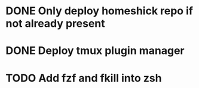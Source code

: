 * DONE Only deploy homeshick repo if not already present
* DONE Deploy tmux plugin manager
* TODO Add fzf and fkill into zsh
